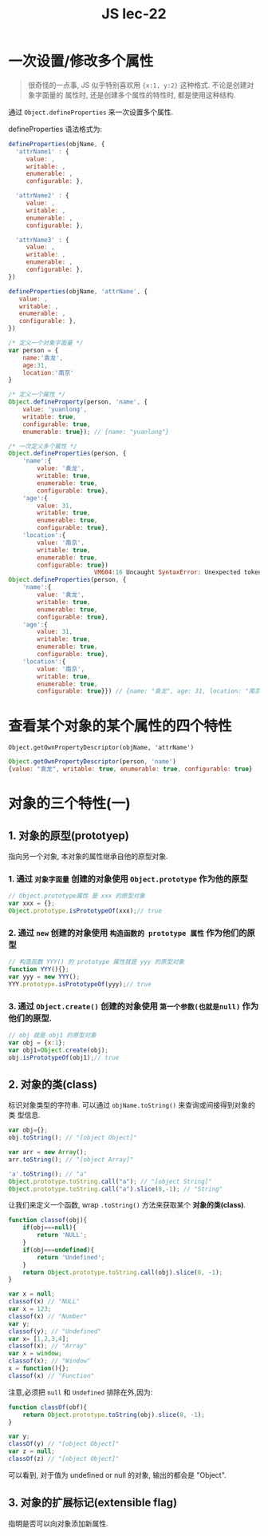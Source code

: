 #+TITLE: JS lec-22

* 一次设置/修改多个属性

#+BEGIN_QUOTE
很奇怪的一点事, JS 似乎特别喜欢用 ~{x:1, y:2}~ 这种格式. 不论是创建对象字面量的
属性时, 还是创建多个属性的特性时, 都是使用这种结构.
#+END_QUOTE

通过 ~Object.defineProperties~ 来一次设置多个属性.

defineProperties 语法格式为:

#+NAME: defineProperties用法
#+BEGIN_SRC javascript :tangle yes :noweb yes :exports code :results output drawer
defineProperties(objName, {
  'attrName1' : {
     value: ,
     writable: ,
     enumerable: ,
     configurable: },

  'attrName2' : {
     value: ,
     writable: ,
     enumerable: ,
     configurable: },

  'attrName3' : {
     value: ,
     writable: ,
     enumerable: ,
     configurable: },
})
#+END_SRC

#+NAME: defineProperty用法
#+BEGIN_SRC javascript :tangle yes :noweb yes :exports code :results output drawer
  defineProperties(objName, 'attrName', {
     value: ,
     writable: ,
     enumerable: ,
     configurable: },
  })
#+END_SRC

#+NAME: 一次定义多个属性例子
#+BEGIN_SRC javascript :tangle yes :noweb yes :exports code :results output drawer
  /* 定义一个对象字面量 */
  var person = {
      name:'袁龙',
      age:31,
      location:'南京'
  }

  /* 定义一个属性 */
  Object.defineProperty(person, 'name', {
      value: 'yuanlong',
      writable: true,
      configurable: true,
      enumerable: true}); // {name: "yuanlong"}

  /* 一次定义多个属性 */
  Object.defineProperties(person, {
      'name':{
          value: '袁龙',
          writable: true,
          enumerable: true,
          configurable: true},
      'age':{
          value: 31,
          writable: true,
          enumerable: true,
          configurable: true},
      'location':{
          value: '南京',
          writable: true,
          enumerable: true,
          configurable: true})
                          VM604:16 Uncaught SyntaxError: Unexpected token )
  Object.defineProperties(person, {
      'name':{
          value: '袁龙',
          writable: true,
          enumerable: true,
          configurable: true},
      'age':{
          value: 31,
          writable: true,
          enumerable: true,
          configurable: true},
      'location':{
          value: '南京',
          writable: true,
          enumerable: true,
          configurable: true}}) // {name: "袁龙", age: 31, location: "南京"}
#+END_SRC

* 查看某个对象的某个属性的四个特性

~Object.getOwnPropertyDescriptor(objName, 'attrName')~

#+NAME: 获取某个属性的特性描述
#+BEGIN_SRC javascript :tangle yes :noweb yes :exports code :results output drawer
  Object.getOwnPropertyDescriptor(person, 'name')
  {value: "袁龙", writable: true, enumerable: true, configurable: true}
#+END_SRC

* 对象的三个特性(一)

** 1. 对象的原型(prototyep)
   指向另一个对象, 本对象的属性继承自他的原型对象.
*** 1. 通过 ~对象字面量~ 创建的对象使用 ~Object.prototype~ 作为他的原型
    #+NAME: 原型对象1
    #+BEGIN_SRC javascript :tangle yes :noweb yes :exports code :results output drawer
      // Object.prototype属性 是 xxx 的原型对象
      var xxx = {};
      Object.prototype.isPrototypeOf(xxx);// true
    #+END_SRC
*** 2. 通过 ~new~ 创建的对象使用 ~构造函数的 prototype 属性~ 作为他们的原型
    #+NAME: 原型对象2
    #+BEGIN_SRC javascript :tangle yes :noweb yes :exports code :results output drawer
      // 构造函数 YYY() 的 prototype 属性就是 yyy 的原型对象
      function YYY(){};
      var yyy = new YYY();
      YYY.prototype.isPrototypeOf(yyy);// true
    #+END_SRC
*** 3. 通过 ~Object.create()~ 创建的对象使用 ~第一个参数(也就是null)~ 作为他们的原型.
    #+NAME: 原型对象3
    #+BEGIN_SRC javascript :tangle yes :noweb yes :exports code :results output drawer
      // obj 就是 obj1 的原型对象
      var obj = {x:1};
      var obj1=Object.create(obj);
      obj.isPrototypeOf(obj1);// true
    #+END_SRC
** 2. 对象的类(class)
   标识对象类型的字符串. 可以通过 ~objName.toString()~ 来查询或间接得到对象的类
   型信息.

#+NAME: 查询对象的类属性
#+BEGIN_SRC javascript :tangle yes :noweb yes :exports code :results output drawer
  var obj={};
  obj.toString(); // "[object Object]"

  var arr = new Array();
  arr.toString(); // "[object Array]"

  'a'.toString(); // "a"
  Object.prototype.toString.call("a"); // "[object String]"
  Object.prototype.toString.call("a").slice(8,-1); // "String"
#+END_SRC


让我们来定义一个函数, wrap ~.toString()~ 方法来获取某个 *对象的类(class)*.

#+NAME: 输出对象类型
#+BEGIN_SRC javascript :tangle yes :noweb yes :exports code :results output drawer
  function classof(obj){
      if(obj===null){
          return 'NULL';
      }
      if(obj===undefined){
          return 'Undefined';
      }
      return Object.prototype.toString.call(obj).slice(8, -1);
  }

  var x = null;
  classof(x) // "NULL"
  var x = 123;
  classof(x) // "Number"
  var y;
  classof(y); // "Undefined"
  var x= [1,2,3,4];
  classof(x); // "Array"
  var x = window;
  classof(x); // "Window"
  x = function(){};
  classof(x) // "Function"
#+END_SRC


注意,必须把 ~null~ 和 ~Undefined~ 排除在外,因为:

#+NAME: 输出对象类型(误)
#+BEGIN_SRC javascript :tangle yes :noweb yes :exports code :results output drawer
  function classOf(obf){
      return Object.prototype.toString(obj).slice(8, -1);
  }

  var y;
  classOf(y) // "[object Object]"
  var z = null;
  classOf(z) // "[object Object]"
#+END_SRC

可以看到, 对于值为 undefined or null 的对象, 输出的都会是 "Object".
** 3. 对象的扩展标记(extensible flag)
   指明是否可以向对象添加新属性.
